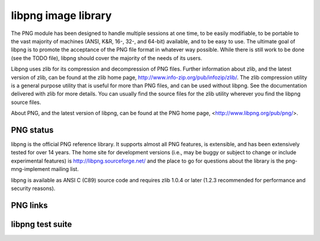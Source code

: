﻿

.. index::
   libpng image library


.. _libpng_image_library:

=====================
libpng image library
=====================


.. image:: pngbar.png

.. image:: pngnow.png

.. seealso::

   - http://libpng.git.sourceforge.net/git/gitweb.cgi?p=libpng/libpng;a=summary
   - http://libpng.sourceforge.net/index.html
   - http://www.libpng.org/pub/png/book/toc.html
   - http://libpng.git.sourceforge.net/git/gitweb.cgi?p=libpng/libpng
   - http://code.google.com/p/ffmpegthumbnailer/source/browse/#svn/trunk/libffmpegthumbnailer
   - http://code.google.com/p/skia/source/checkout
   - ftp://ftp.simplesystems.org/pub/png-group/src/


The PNG module has been designed to handle multiple sessions at one time,
to be easily modifiable, to be portable to the vast majority of
machines (ANSI, K&R, 16-, 32-, and 64-bit) available, and to be easy
to use.  The ultimate goal of libpng is to promote the acceptance of
the PNG file format in whatever way possible.  While there is still
work to be done (see the TODO file), libpng should cover the
majority of the needs of its users.

Libpng uses zlib for its compression and decompression of PNG files.
Further information about zlib, and the latest version of zlib, can
be found at the zlib home page, http://www.info-zip.org/pub/infozip/zlib/.
The zlib compression utility is a general purpose utility that is
useful for more than PNG files, and can be used without libpng.
See the documentation delivered with zlib for more details.
You can usually find the source files for the zlib utility wherever you
find the libpng source files.


About PNG, and the latest version of libpng, can be found at the PNG home
page, <http://www.libpng.org/pub/png/>.



PNG status
==========

.. seealso:: http://www.libpng.org/pub/png/libpng.html


libpng is the official PNG reference library. It supports almost all
PNG features, is extensible, and has been extensively tested for over
14 years. The home site for development versions (i.e.,
may be buggy or subject to change or include experimental features) is
http://libpng.sourceforge.net/ and the place to go for questions about
the library is the png-mng-implement mailing list.


libpng is available as ANSI C (C89) source code and requires zlib 1.0.4
or later (1.2.3 recommended for performance and security reasons).


PNG links
=========

.. seealso::

   - http://www.libpng.org/pub/png/pngfaq.htm

libpng test suite
=================

.. seealso:: http://www.schaik.com/pngsuite/



